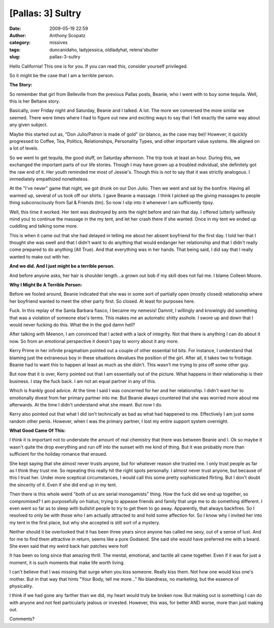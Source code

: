 [Pallas: 3] Sultry
##################
:date: 2009-05-19 22:59
:author: Anthony Scopatz
:category: missives
:tags: duncanidaho, ladyjessica, oldladyhat, relena'sbutler
:slug: pallas-3-sultry

Hello California! This one is for you. If you can read this, consider
yourself privileged.

So it might be the case that I am a terrible person.

\ **The Story:**\ 

So remember that girl from Belleville from the previous Pallas posts,
Beanie, who I went with to buy some tequila. Well, this is her Beltane
story.

Basically, over Friday night and Saturday, Beanie and I talked. A lot.
The more we conversed the more similar we seemed. There were times where
I had to figure out new and exciting ways to say that I felt exactly the
same way about any given subject.

Maybe this started out as, "Don Julio/Patron is made of gold" (or
blanco, as the case may be)! However, it quickly progressed to Coffee,
Tea, Politics, Relationships, Personality Types, and other important
value systems. We aligned on a lot of levels.

So we went to get tequila, the good stuff, on Saturday afternoon. The
trip took at least an hour. During this, we exchanged the important
parts of our life stories. Though I may have grown up a troubled
individual, she definitely got the raw end of it. Her youth reminded me
most of Jessie's. Though this is *not* to say that it was strictly
analogous. I immediately empathized nonetheless.

At the "I've never" game that night, we got drunk on our Don Julio. Then
we went and sat by the bonfire. Having all warmed up, several of us took
off our shirts. I gave Beanie a massage. I think I picked up the giving
massages to people thing subconsciously from Sal & Friends (tm). So now
I slip into it whenever I am sufficiently tipsy.

Well, this time it worked. Her tent was destroyed by ants the night
before and rain that day. I offered (utterly selflessly mind you) to
continue the massage in the my tent, and let her crash there if she
wanted. Once in my tent we ended up cuddling and talking some more.

This is when it came out that she had delayed in telling me about her
absent boyfriend for the first day. I told her that I thought she was
swell and that I didn't want to do anything that would endanger her
relationship and that I didn't really come prepared to do anything (All
True). And that everything was in her hands. That being said, I did say
that I really wanted to make out with her.

**And we did. And I just might be a terrible person.**\ 

And before anyone asks, her hair is shoulder length...a grown out bob if
my skill does not fail me. I blame Colleen Moore.

\ **Why I Might Be A Terrible Person:**\ 

Before we fooled around, Beanie indicated that she was in some sort of
partially open (mostly closed) relationship where her boyfriend wanted
to meet the other party first. So closed. At least for purposes here.

Fuck. In this replay of the Santa Barbara fiasco, I became my nemesis!
Damnit, I willingly and knowingly did something that was a violation of
someone else's terms. This makes me an automatic shitty asshole. I swore
up and down that I would never fucking do this. What the in the god damn
hell?

After talking with Meenon, I am convinced that I acted with a lack of
integrity. Not that there is anything I can do about it now. So from an
emotional perspective it doesn't pay to worry about it any more.

Kerry Prime in her infinite pragmatism pointed out a couple of other
essential tid bits. For instance, I understand that blaming just the
extraneous boy in these situations devalues the position of the girl.
After all, it takes two to frottage. Beanie had to want this to happen
at least as much as she didn't. This wasn't me trying to piss off some
other guy.

But now that it is over, Kerry pointed out that I am essentially out of
the picture. What happens in their relationship is their business. I
stay the fuck back. I am not an equal partner in any of this.

Which is frankly good advice. At the time I said I was concerned for her
and her relationship. I didn't want her to emotionally divest from her
primary partner into me. But Beanie always countered that she was
worried more about me afterwards. At the time I didn't understand what
she meant. But now I do.

Kerry also pointed out that what I did isn't technically as bad as what
had happened to me. Effectively I am just some random other penis.
However, when I was the primary partner, I lost my entire support system
overnight.

\ **What Good Came Of This:**\ 

I think it is important not to understate the amount of real chemistry
that there was between Beanie and I. Ok so maybe it wasn't quite the
drop everything and run off into the sunset with me kind of thing. But
it was probably more than sufficient for the holiday romance that
ensued.

She kept saying that she almost never trusts anyone, but for whatever
reason she trusted me. I only trust people as far as I think they trust
me. So repeating this really hit the right spots personally. I almost
never trust anyone, but because of this I trust her. Under more
sceptical circumstances, I would call this some pretty sophisticated
flirting. But I don't doubt the sincerity of it. Even if she did end up
in my tent.

Then there is this whole weird "both of us are serial monogamists"
thing. How the fuck did we end up together, so compromised? I am
purposefully on hiatus; trying to appease friends and family that urge
me to do something different. I even went so far as to sleep with
bullshit people to try to get them to go away. Apparently, that always
backfires. So I resolved to only be with those who I am actually
attracted to and hold some affection for. So I know why I invited her
into my tent in the first place, but why she accepted is still sort of a
mystery.

Neither should it be overlooked that it has been three years since
anyone has called me sexy, out of a sense of lust. And for me to find
them attractive in return, seems like a pure Godsend. She said she would
have preferred me with a beard. She even said that my weird back hair
patches were hot!

It has been so long since that amazing thrill. The mental, emotional,
and tactile all came together. Even if it was for just a moment, it is
such moments that make life worth living.

I can't believe that I was missing that surge when you kiss someone.
Really kiss them. Not how one would kiss one's mother. But in that way
that hints "Your Body, tell me more..." No blandness, no marketing, but
the essence of physicality.

I think if we had gone any farther than we did, my heart would truly be
broken now. But making out is something I can do with anyone and not
feel particularly jealous or invested. However, this was, for better AND
worse, more than just making out.

Comments?
